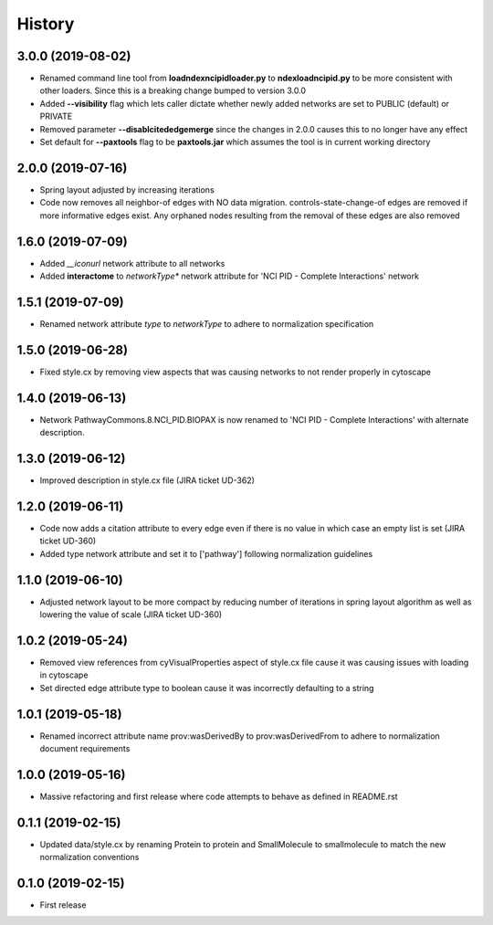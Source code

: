 =======
History
=======

3.0.0 (2019-08-02)
-------------------

* Renamed command line tool from **loadndexncipidloader.py** to **ndexloadncipid.py** to be more consistent with other loaders. Since this is a breaking change bumped to version 3.0.0

* Added **--visibility** flag which lets caller dictate whether newly added networks are set to PUBLIC (default) or PRIVATE

* Removed parameter **--disablcitededgemerge** since the changes in 2.0.0 causes this to no longer have any effect

* Set default for **--paxtools** flag to be **paxtools.jar** which assumes the tool is in current working directory

2.0.0 (2019-07-16)
------------------

* Spring layout adjusted by increasing iterations

* Code now removes all neighbor-of edges with NO data migration. controls-state-change-of
  edges are removed if more informative edges exist. Any orphaned nodes resulting from
  the removal of these edges are also removed

1.6.0 (2019-07-09)
------------------

* Added *__iconurl* network attribute to all networks

* Added **interactome** to *networkType** network attribute for 'NCI PID - Complete Interactions' network

1.5.1 (2019-07-09)
------------------

* Renamed network attribute *type* to *networkType* to adhere to normalization specification

1.5.0 (2019-06-28)
------------------

* Fixed style.cx by removing view aspects that was causing networks to not render properly in cytoscape

1.4.0 (2019-06-13)
------------------

* Network PathwayCommons.8.NCI_PID.BIOPAX is now renamed
  to 'NCI PID - Complete Interactions' with alternate description.

1.3.0 (2019-06-12)
------------------

* Improved description in style.cx file (JIRA ticket UD-362)

1.2.0 (2019-06-11)
------------------

* Code now adds a citation attribute to every edge even if there is no value
  in which case an empty list is set (JIRA ticket UD-360)

* Added type network attribute and set it to ['pathway'] following normalization
  guidelines

1.1.0 (2019-06-10)
------------------

* Adjusted network layout to be more compact by reducing number of iterations in
  spring layout algorithm as well as lowering the value of scale (JIRA ticket UD-360)

1.0.2 (2019-05-24)
------------------

* Removed view references from cyVisualProperties aspect of style.cx file cause it was causing issues with loading in cytoscape

* Set directed edge attribute type to boolean cause it was incorrectly defaulting to a string

1.0.1 (2019-05-18)
------------------

* Renamed incorrect attribute name prov:wasDerivedBy to prov:wasDerivedFrom
  to adhere to normalization document requirements
 
1.0.0 (2019-05-16)
------------------

* Massive refactoring and first release where code attempts to behave as defined in README.rst

0.1.1 (2019-02-15)
------------------

* Updated data/style.cx by renaming Protein to protein and SmallMolecule
  to smallmolecule to match the new normalization conventions


0.1.0 (2019-02-15)
------------------

* First release
